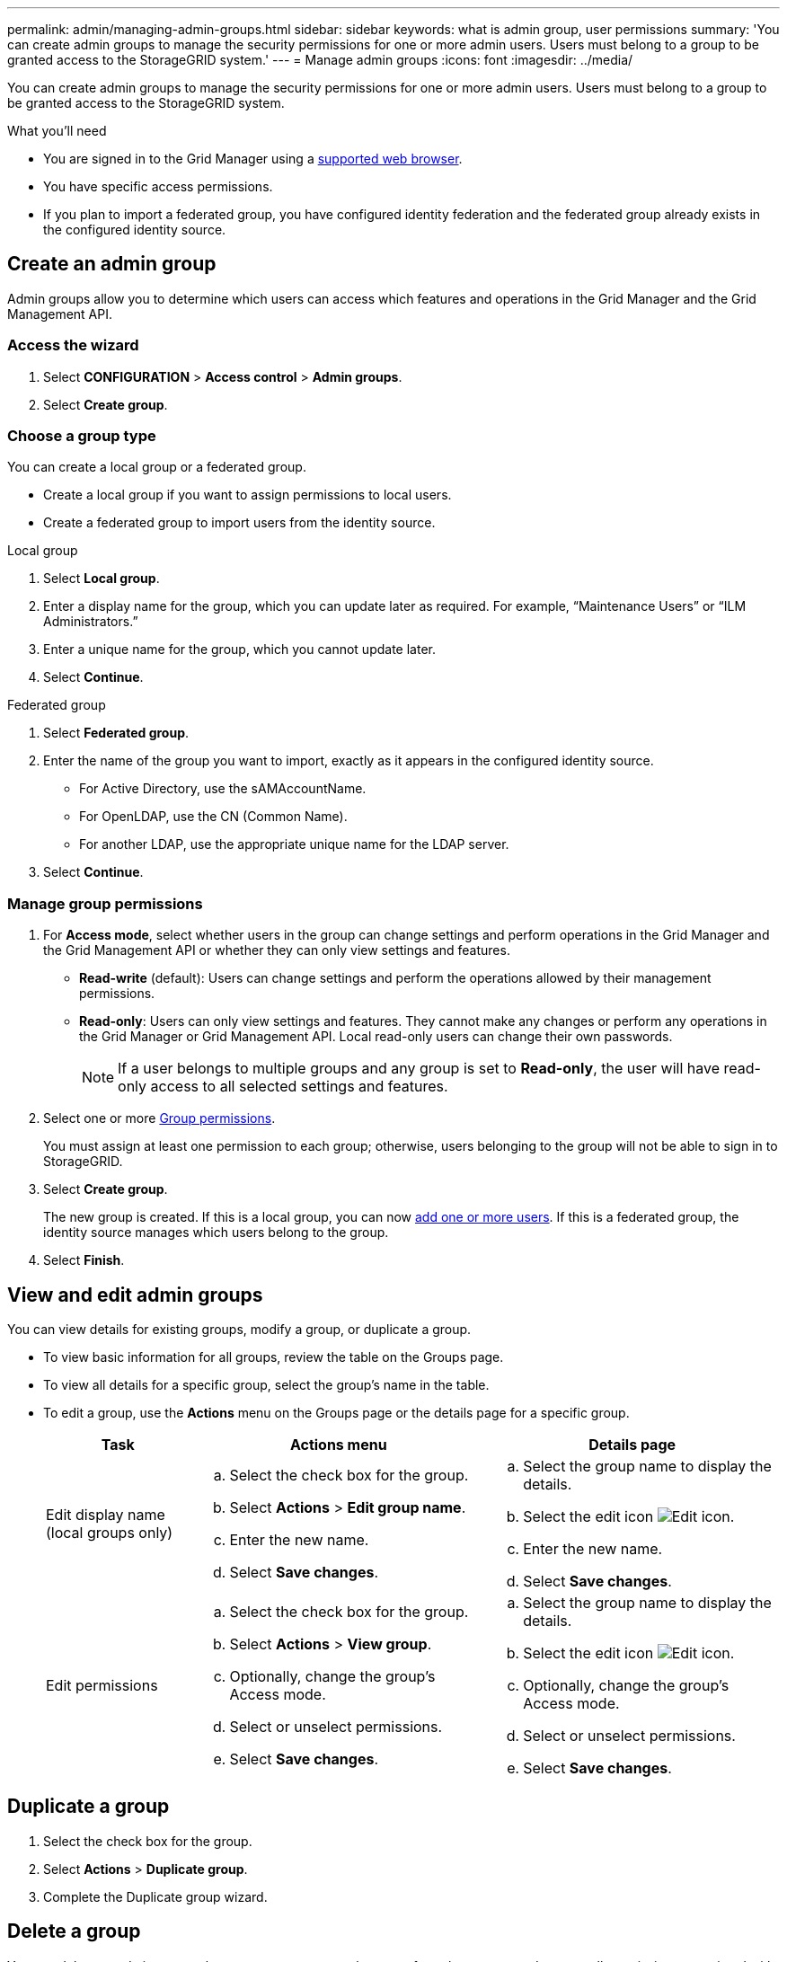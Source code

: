 ---
permalink: admin/managing-admin-groups.html
sidebar: sidebar
keywords: what is admin group, user permissions
summary: 'You can create admin groups to manage the security permissions for one or more admin users. Users must belong to a group to be granted access to the StorageGRID system.'
---
= Manage admin groups
:icons: font
:imagesdir: ../media/

[.lead]
You can create admin groups to manage the security permissions for one or more admin users. Users must belong to a group to be granted access to the StorageGRID system.

.What you'll need

* You are signed in to the Grid Manager using a xref:../admin/web-browser-requirements.adoc[supported web browser].

* You have specific access permissions.

* If you plan to import a federated group, you have configured identity federation and the federated group already exists in the configured identity source.

== Create an admin group

Admin groups allow you to determine which users can access which features and operations in the Grid Manager and the Grid Management API.

=== Access the wizard

. Select *CONFIGURATION* > *Access control* > *Admin groups*.

. Select *Create group*.

=== Choose a group type

You can create a local group or a federated group.

** Create a local group if you want to assign permissions to local users.
** Create a federated group to import users from the identity source.

//tabbed blocks start here

[role="tabbed-block"]
====

.Local group
--

. Select *Local group*.
. Enter a display name for the group, which you can update later as required. For example, "`Maintenance Users`" or "`ILM Administrators.`"
. Enter a unique name for the group, which you cannot update later. 

. Select *Continue*. 
--
//end local, begin federated

.Federated group
--

. Select *Federated group*.
. Enter the name of the group you want to import, exactly as it appears in the configured identity source. 

** For Active Directory, use the sAMAccountName.
** For OpenLDAP, use the CN (Common Name).
** For another LDAP, use the appropriate unique name for the LDAP server.

. Select *Continue*.

--

====
//end tabbed blocks


=== Manage group permissions

. For *Access mode*, select whether users in the group can change settings and perform operations in the Grid Manager and the Grid Management API or whether they can only view settings and features.
 ** *Read-write* (default): Users can change settings and perform the operations allowed by their management permissions.
 ** *Read-only*: Users can only view settings and features. They cannot make any changes or perform any operations in the Grid Manager or Grid Management API. Local read-only users can change their own passwords.
+
NOTE: If a user belongs to multiple groups and any group is set to *Read-only*, the user will have read-only access to all selected settings and features.

. Select one or more <<Group permissions>>.
+
You must assign at least one permission to each group; otherwise, users belonging to the group will not be able to sign in to StorageGRID.

. Select *Create group*.
+
The new group is created. If this is a local group, you can now xref:managing-local-users.adoc[add one or more users]. If this is a federated group, the identity source manages which users belong to the group.

. Select *Finish*.

== View and edit admin groups

You can view details for existing groups, modify a group, or duplicate a group.

* To view basic information for all groups, review the table on the Groups page. 

* To view all details for a specific group, select the group's name in the table.


* To edit a group, use the *Actions* menu on the Groups page or the details page for a specific group.

+
[cols="1a, 2a,2a" options="header"]
|===
|Task | Actions menu | Details page


|Edit display name (local groups only)

|.. Select the check box for the group. 
.. Select *Actions* > *Edit group name*.
.. Enter the new name.
.. Select *Save changes*.

|.. Select the group name to display the details.
.. Select the edit icon image:../media/icon_edit_tm.png[Edit icon].
.. Enter the new name.
.. Select *Save changes*.

|Edit permissions

|.. Select the check box for the group. 
.. Select *Actions* > *View group*.
.. Optionally, change the group's Access mode.
.. Select or unselect permissions.
.. Select *Save changes*.

|.. Select the group name to display the details.
.. Select the edit icon image:../media/icon_edit_tm.png[Edit icon].
.. Optionally, change the group's Access mode.
.. Select or unselect permissions.
.. Select *Save changes*.

|===


== Duplicate a group

. Select the check box for the group. 
. Select *Actions* > *Duplicate group*.
. Complete the Duplicate group wizard.


== Delete a group

You can delete an admin group when you want to remove the group from the system, and remove all permissions associated with the group. Deleting an admin group removes any users from the group, but does not delete the users.

. From the Groups page, select the check box for each group you want to remove. 
. Select *Actions* > *Delete group*.
. Select *Delete groups*.


== Group permissions

When creating admin user groups, you select one or more permissions to control access to specific features of the Grid Manager. You can then assign each user to one or more of these admin groups to determine which tasks that user can perform.

You must assign at least one permission to each group; otherwise, users belonging to that group will not be able to sign in to the Grid Manager.

By default, any user who belongs to a group that has at least one permission can perform the following tasks:

* Sign in to the Grid Manager
* View the Dashboard
* View the Nodes pages
* Monitor grid topology
* View current and resolved alerts
* View current and historical alarms (legacy system)
* Change their own password (local users only)
* View certain information on the Configuration and Maintenance pages

=== Interaction between permissions and Access mode

For all permissions, the group's *Access mode* setting determines whether users can change settings and perform operations or whether they can only view the related settings and features. If a user belongs to multiple groups and any group is set to *Read-only*, the user will have read-only access to all selected settings and features.

The following sections describe the permissions you can assign when creating or editing an admin group. Any functionality not explicitly mentioned requires the Root Access permission.

=== Root Access

This permission provides access to all grid administration features.

=== Acknowledge alarms (legacy)

This permission provides access to acknowledge and respond to alarms (legacy system). All signed-in users can view current and historical alarms.

If you want a user to monitor grid topology and acknowledge alarms only, you should assign this permission.

=== Change tenant root password

This permission provides access to the *Change root password* option on the Tenants page, allowing you to control who can change the password for the tenant's local root user. This permission is also used for migrating S3 keys when the S3 key import feature is enabled. Users who do not have this permission cannot see the *Change root password* option.

NOTE: You must assign the Tenant Accounts permission to the group before you can assign this permission.

=== Grid topology page configuration

This permission provides access to the Configuration tabs on the *SUPPORT* > *Tools* > *Grid topology* page.

=== ILM

This permission provides access to the following *ILM* menu options:

* Rules
* Policies
* Erasure coding
* Regions

NOTE: Users must have the *Other grid configuration* and *Grid topology page configuration* permissions to manage storage pools and storage grades.

=== Maintenance

Users must have the Maintenance permission to use these options:

* *CONFIGURATION* > *Access control*:
** Grid passwords

* *MAINTENANCE* > *Tasks*
 ** Decommission
 ** Expansion
 ** Object existence check
 ** Recovery
 
* *MAINTENANCE* > *System*:

 ** Recovery package
 ** Software update

* *SUPPORT* > *Tools*:
 ** Logs

Users who do not have the Maintenance permission can view, but not edit, these pages:

* *MAINTENANCE* > *Network*:
 ** DNS servers
 ** Grid Network
 ** NTP servers

* *MAINTENANCE* > *System*:
 ** License

* *CONFIGURATION* > *Security*:
** Certificates
** Domain names
* *CONFIGURATION* > *Monitoring*:
 ** Audit and syslog server

=== Manage alerts

This permission provides access to options for managing alerts. Users must have this permission to manage silences, alert notifications, and alert rules.

=== Metrics query

This permission provides access to the *SUPPORT* > *Tools* > *Metrics* page. This permission also provides access to custom Prometheus metrics queries using the *Metrics* section of the Grid Management API.

=== Object metadata lookup

This permission provides access to the *ILM* > *Object metadata lookup* page.

=== Other grid configuration

This permission provides access to additional grid configuration options.

IMPORTANT: To see these additional options, users must also have the *Grid topology page configuration* permission.

* *ILM*:
 ** Storage pools
 ** Storage grades
* *CONFIGURATION* > *Network*:
 ** Link cost
* *CONFIGURATION* > *System*:
 ** Display options
 ** Grid options
 ** Storage options
* *SUPPORT* > *Tools*:
 ** AutoSupport
* *SUPPORT* > *Alarms (legacy)*:
 ** Custom events
 ** Global alarms
 ** Legacy email setup


=== Storage appliance administrator

This permission provides access to the E-Series SANtricity System Manager on storage appliances through the Grid Manager.

=== Tenant accounts

This permission provides access to the Tenants page, where you can create, edit, and remove tenant accounts. This permission also allows users to view existing traffic classification policies. 


